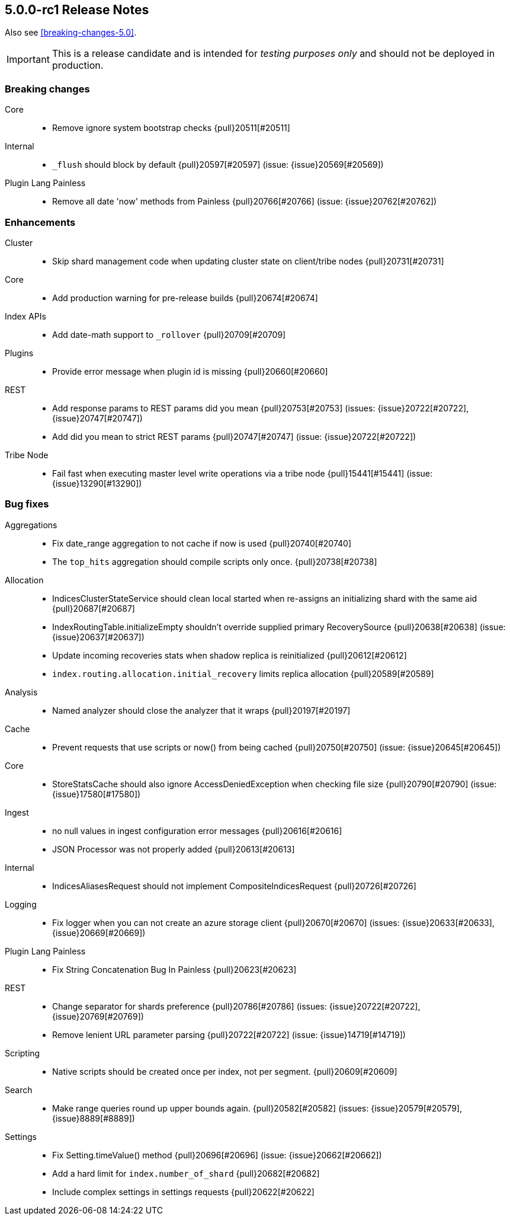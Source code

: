 [[release-notes-5.0.0-rc1]]
== 5.0.0-rc1 Release Notes

Also see <<breaking-changes-5.0>>.

IMPORTANT: This is a release candidate and is intended for _testing purposes only_ and should not be deployed in production.

[[breaking-5.0.0-rc1]]
[float]
=== Breaking changes

Core::
* Remove ignore system bootstrap checks {pull}20511[#20511]

Internal::
* `_flush` should block by default {pull}20597[#20597] (issue: {issue}20569[#20569])

Plugin Lang Painless::
* Remove all date 'now' methods from Painless {pull}20766[#20766] (issue: {issue}20762[#20762])



[[enhancement-5.0.0-rc1]]
[float]
=== Enhancements

Cluster::
* Skip shard management code when updating cluster state on client/tribe nodes {pull}20731[#20731]

Core::
* Add production warning for pre-release builds {pull}20674[#20674]

Index APIs::
* Add date-math support to `_rollover` {pull}20709[#20709]

Plugins::
* Provide error message when plugin id is missing {pull}20660[#20660]

REST::
* Add response params to REST params did you mean {pull}20753[#20753] (issues: {issue}20722[#20722], {issue}20747[#20747])
* Add did you mean to strict REST params {pull}20747[#20747] (issue: {issue}20722[#20722])

Tribe Node::
* Fail fast when executing master level write operations via a tribe node {pull}15441[#15441] (issue: {issue}13290[#13290])



[[bug-5.0.0-rc1]]
[float]
=== Bug fixes

Aggregations::
* Fix date_range aggregation to not cache if now is used {pull}20740[#20740]
* The `top_hits` aggregation should compile scripts only once. {pull}20738[#20738]

Allocation::
* IndicesClusterStateService should clean local started when re-assigns an initializing shard with the same aid {pull}20687[#20687]
* IndexRoutingTable.initializeEmpty shouldn't override supplied primary RecoverySource {pull}20638[#20638] (issue: {issue}20637[#20637])
* Update incoming recoveries stats when shadow replica is reinitialized {pull}20612[#20612]
* `index.routing.allocation.initial_recovery` limits replica allocation {pull}20589[#20589]

Analysis::
* Named analyzer should close the analyzer that it wraps {pull}20197[#20197]

Cache::
* Prevent requests that use scripts or now() from being cached {pull}20750[#20750] (issue: {issue}20645[#20645])

Core::
* StoreStatsCache should also ignore AccessDeniedException when checking file size {pull}20790[#20790] (issue: {issue}17580[#17580])

Ingest::
* no null values in ingest configuration error messages {pull}20616[#20616]
* JSON Processor was not properly added {pull}20613[#20613]

Internal::
* IndicesAliasesRequest should not implement CompositeIndicesRequest {pull}20726[#20726]

Logging::
* Fix logger when you can not create an azure storage client {pull}20670[#20670] (issues: {issue}20633[#20633], {issue}20669[#20669])

Plugin Lang Painless::
* Fix String Concatenation Bug In Painless {pull}20623[#20623]

REST::
* Change separator for shards preference {pull}20786[#20786] (issues: {issue}20722[#20722], {issue}20769[#20769])
* Remove lenient URL parameter parsing {pull}20722[#20722] (issue: {issue}14719[#14719])

Scripting::
* Native scripts should be created once per index, not per segment. {pull}20609[#20609]

Search::
* Make range queries round up upper bounds again. {pull}20582[#20582] (issues: {issue}20579[#20579], {issue}8889[#8889])

Settings::
* Fix Setting.timeValue() method {pull}20696[#20696] (issue: {issue}20662[#20662])
* Add a hard limit for `index.number_of_shard` {pull}20682[#20682]
* Include complex settings in settings requests {pull}20622[#20622]


